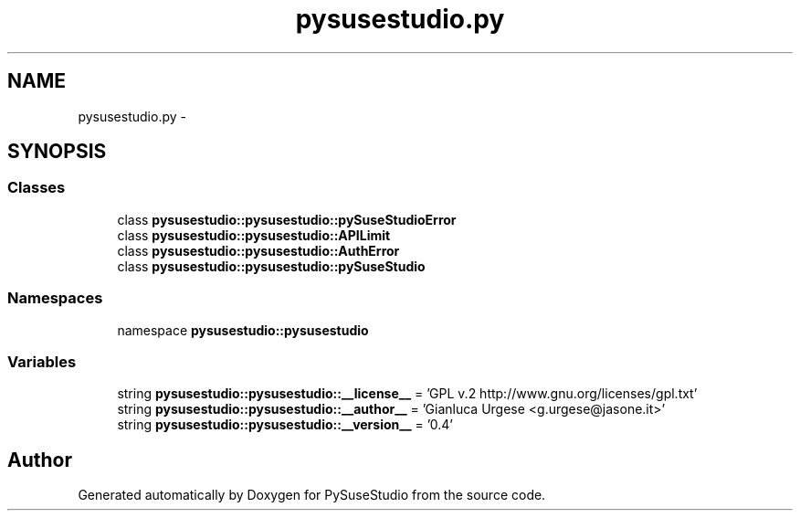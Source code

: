 .TH "pysusestudio.py" 3 "4 Feb 2010" "Version 0.4" "PySuseStudio" \" -*- nroff -*-
.ad l
.nh
.SH NAME
pysusestudio.py \- 
.SH SYNOPSIS
.br
.PP
.SS "Classes"

.in +1c
.ti -1c
.RI "class \fBpysusestudio::pysusestudio::pySuseStudioError\fP"
.br
.ti -1c
.RI "class \fBpysusestudio::pysusestudio::APILimit\fP"
.br
.ti -1c
.RI "class \fBpysusestudio::pysusestudio::AuthError\fP"
.br
.ti -1c
.RI "class \fBpysusestudio::pysusestudio::pySuseStudio\fP"
.br
.in -1c
.SS "Namespaces"

.in +1c
.ti -1c
.RI "namespace \fBpysusestudio::pysusestudio\fP"
.br
.in -1c
.SS "Variables"

.in +1c
.ti -1c
.RI "string \fBpysusestudio::pysusestudio::__license__\fP = 'GPL v.2 http://www.gnu.org/licenses/gpl.txt'"
.br
.ti -1c
.RI "string \fBpysusestudio::pysusestudio::__author__\fP = 'Gianluca Urgese <g.urgese@jasone.it>'"
.br
.ti -1c
.RI "string \fBpysusestudio::pysusestudio::__version__\fP = '0.4'"
.br
.in -1c
.SH "Author"
.PP 
Generated automatically by Doxygen for PySuseStudio from the source code.
